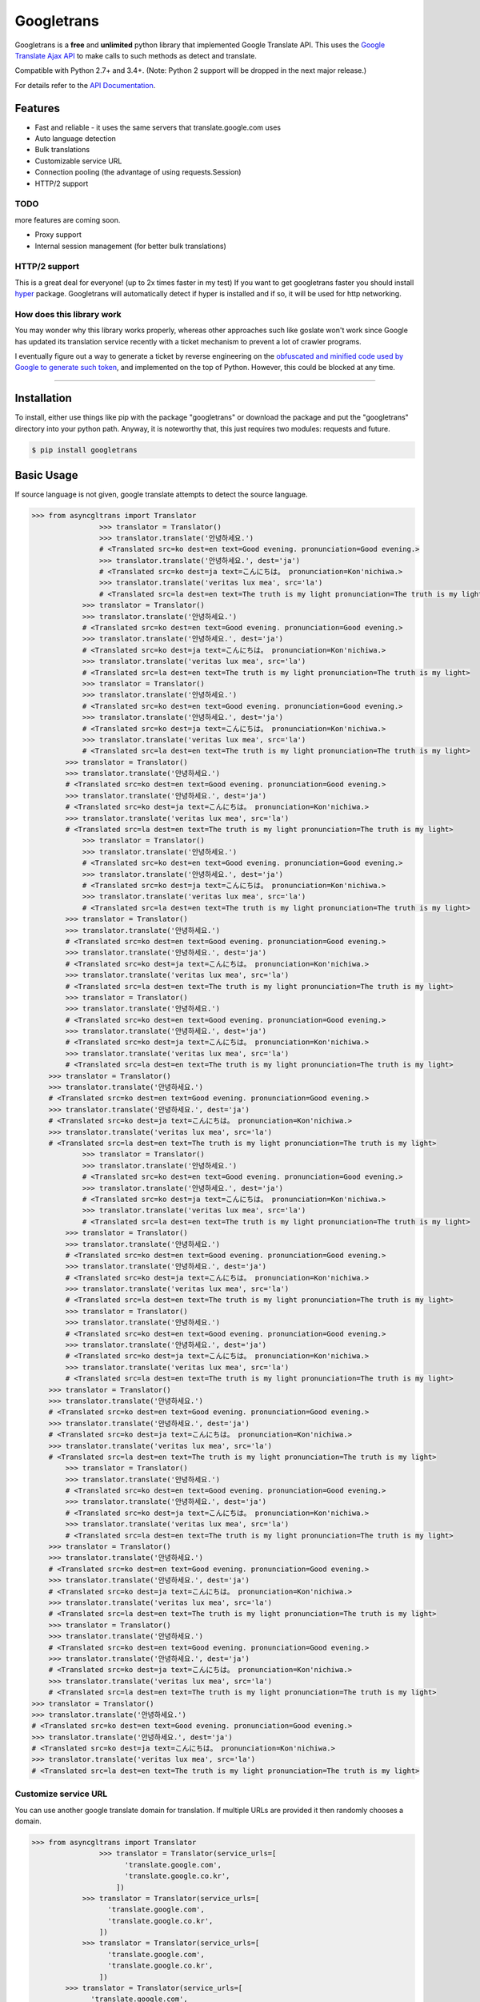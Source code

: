 Googletrans
===========

|GitHub license| |travis status| |Documentation Status| |PyPI version|
|Coverage Status| |Code Climate|

Googletrans is a **free** and **unlimited** python library that
implemented Google Translate API. This uses the `Google Translate Ajax
API <https://translate.google.com>`__ to make calls to such methods as
detect and translate.

Compatible with Python 2.7+ and 3.4+. (Note: Python 2 support will be dropped in the
next major release.)

For details refer to the `API
Documentation <https://py-googletrans.readthedocs.io/en/latest>`__.

Features
--------

-  Fast and reliable - it uses the same servers that
   translate.google.com uses
-  Auto language detection
-  Bulk translations
-  Customizable service URL
-  Connection pooling (the advantage of using requests.Session)
-  HTTP/2 support

TODO
~~~~

more features are coming soon.

-  Proxy support
-  Internal session management (for better bulk translations)

HTTP/2 support
~~~~~~~~~~~~~~

This is a great deal for everyone! (up to 2x times faster in my test) If
you want to get googletrans faster you should install
`hyper <https://github.com/Lukasa/hyper>`__ package. Googletrans will
automatically detect if hyper is installed and if so, it will be used
for http networking.

How does this library work
~~~~~~~~~~~~~~~~~~~~~~~~~~

You may wonder why this library works properly, whereas other
approaches such like goslate won't work since Google has updated its
translation service recently with a ticket mechanism to prevent a lot of
crawler programs.

I eventually figure out a way to generate a ticket by reverse
engineering on the `obfuscated and minified code used by Google to
generate such
token <https://translate.google.com/translate/releases/twsfe_w_20170306_RC00/r/js/desktop_module_main.js>`__,
and implemented on the top of Python. However, this could be blocked at
any time.

--------------

Installation
------------

To install, either use things like pip with the package "googletrans"
or download the package and put the "googletrans" directory into your
python path. Anyway, it is noteworthy that, this just requires two
modules: requests and future.

.. code:: bash

    $ pip install googletrans

Basic Usage
-----------

If source language is not given, google translate attempts to detect the
source language.

.. code:: python

    >>> from asyncgltrans import Translator
                    >>> translator = Translator()
                    >>> translator.translate('안녕하세요.')
                    # <Translated src=ko dest=en text=Good evening. pronunciation=Good evening.>
                    >>> translator.translate('안녕하세요.', dest='ja')
                    # <Translated src=ko dest=ja text=こんにちは。 pronunciation=Kon'nichiwa.>
                    >>> translator.translate('veritas lux mea', src='la')
                    # <Translated src=la dest=en text=The truth is my light pronunciation=The truth is my light>
                >>> translator = Translator()
                >>> translator.translate('안녕하세요.')
                # <Translated src=ko dest=en text=Good evening. pronunciation=Good evening.>
                >>> translator.translate('안녕하세요.', dest='ja')
                # <Translated src=ko dest=ja text=こんにちは。 pronunciation=Kon'nichiwa.>
                >>> translator.translate('veritas lux mea', src='la')
                # <Translated src=la dest=en text=The truth is my light pronunciation=The truth is my light>
                >>> translator = Translator()
                >>> translator.translate('안녕하세요.')
                # <Translated src=ko dest=en text=Good evening. pronunciation=Good evening.>
                >>> translator.translate('안녕하세요.', dest='ja')
                # <Translated src=ko dest=ja text=こんにちは。 pronunciation=Kon'nichiwa.>
                >>> translator.translate('veritas lux mea', src='la')
                # <Translated src=la dest=en text=The truth is my light pronunciation=The truth is my light>
            >>> translator = Translator()
            >>> translator.translate('안녕하세요.')
            # <Translated src=ko dest=en text=Good evening. pronunciation=Good evening.>
            >>> translator.translate('안녕하세요.', dest='ja')
            # <Translated src=ko dest=ja text=こんにちは。 pronunciation=Kon'nichiwa.>
            >>> translator.translate('veritas lux mea', src='la')
            # <Translated src=la dest=en text=The truth is my light pronunciation=The truth is my light>
                >>> translator = Translator()
                >>> translator.translate('안녕하세요.')
                # <Translated src=ko dest=en text=Good evening. pronunciation=Good evening.>
                >>> translator.translate('안녕하세요.', dest='ja')
                # <Translated src=ko dest=ja text=こんにちは。 pronunciation=Kon'nichiwa.>
                >>> translator.translate('veritas lux mea', src='la')
                # <Translated src=la dest=en text=The truth is my light pronunciation=The truth is my light>
            >>> translator = Translator()
            >>> translator.translate('안녕하세요.')
            # <Translated src=ko dest=en text=Good evening. pronunciation=Good evening.>
            >>> translator.translate('안녕하세요.', dest='ja')
            # <Translated src=ko dest=ja text=こんにちは。 pronunciation=Kon'nichiwa.>
            >>> translator.translate('veritas lux mea', src='la')
            # <Translated src=la dest=en text=The truth is my light pronunciation=The truth is my light>
            >>> translator = Translator()
            >>> translator.translate('안녕하세요.')
            # <Translated src=ko dest=en text=Good evening. pronunciation=Good evening.>
            >>> translator.translate('안녕하세요.', dest='ja')
            # <Translated src=ko dest=ja text=こんにちは。 pronunciation=Kon'nichiwa.>
            >>> translator.translate('veritas lux mea', src='la')
            # <Translated src=la dest=en text=The truth is my light pronunciation=The truth is my light>
        >>> translator = Translator()
        >>> translator.translate('안녕하세요.')
        # <Translated src=ko dest=en text=Good evening. pronunciation=Good evening.>
        >>> translator.translate('안녕하세요.', dest='ja')
        # <Translated src=ko dest=ja text=こんにちは。 pronunciation=Kon'nichiwa.>
        >>> translator.translate('veritas lux mea', src='la')
        # <Translated src=la dest=en text=The truth is my light pronunciation=The truth is my light>
                >>> translator = Translator()
                >>> translator.translate('안녕하세요.')
                # <Translated src=ko dest=en text=Good evening. pronunciation=Good evening.>
                >>> translator.translate('안녕하세요.', dest='ja')
                # <Translated src=ko dest=ja text=こんにちは。 pronunciation=Kon'nichiwa.>
                >>> translator.translate('veritas lux mea', src='la')
                # <Translated src=la dest=en text=The truth is my light pronunciation=The truth is my light>
            >>> translator = Translator()
            >>> translator.translate('안녕하세요.')
            # <Translated src=ko dest=en text=Good evening. pronunciation=Good evening.>
            >>> translator.translate('안녕하세요.', dest='ja')
            # <Translated src=ko dest=ja text=こんにちは。 pronunciation=Kon'nichiwa.>
            >>> translator.translate('veritas lux mea', src='la')
            # <Translated src=la dest=en text=The truth is my light pronunciation=The truth is my light>
            >>> translator = Translator()
            >>> translator.translate('안녕하세요.')
            # <Translated src=ko dest=en text=Good evening. pronunciation=Good evening.>
            >>> translator.translate('안녕하세요.', dest='ja')
            # <Translated src=ko dest=ja text=こんにちは。 pronunciation=Kon'nichiwa.>
            >>> translator.translate('veritas lux mea', src='la')
            # <Translated src=la dest=en text=The truth is my light pronunciation=The truth is my light>
        >>> translator = Translator()
        >>> translator.translate('안녕하세요.')
        # <Translated src=ko dest=en text=Good evening. pronunciation=Good evening.>
        >>> translator.translate('안녕하세요.', dest='ja')
        # <Translated src=ko dest=ja text=こんにちは。 pronunciation=Kon'nichiwa.>
        >>> translator.translate('veritas lux mea', src='la')
        # <Translated src=la dest=en text=The truth is my light pronunciation=The truth is my light>
            >>> translator = Translator()
            >>> translator.translate('안녕하세요.')
            # <Translated src=ko dest=en text=Good evening. pronunciation=Good evening.>
            >>> translator.translate('안녕하세요.', dest='ja')
            # <Translated src=ko dest=ja text=こんにちは。 pronunciation=Kon'nichiwa.>
            >>> translator.translate('veritas lux mea', src='la')
            # <Translated src=la dest=en text=The truth is my light pronunciation=The truth is my light>
        >>> translator = Translator()
        >>> translator.translate('안녕하세요.')
        # <Translated src=ko dest=en text=Good evening. pronunciation=Good evening.>
        >>> translator.translate('안녕하세요.', dest='ja')
        # <Translated src=ko dest=ja text=こんにちは。 pronunciation=Kon'nichiwa.>
        >>> translator.translate('veritas lux mea', src='la')
        # <Translated src=la dest=en text=The truth is my light pronunciation=The truth is my light>
        >>> translator = Translator()
        >>> translator.translate('안녕하세요.')
        # <Translated src=ko dest=en text=Good evening. pronunciation=Good evening.>
        >>> translator.translate('안녕하세요.', dest='ja')
        # <Translated src=ko dest=ja text=こんにちは。 pronunciation=Kon'nichiwa.>
        >>> translator.translate('veritas lux mea', src='la')
        # <Translated src=la dest=en text=The truth is my light pronunciation=The truth is my light>
    >>> translator = Translator()
    >>> translator.translate('안녕하세요.')
    # <Translated src=ko dest=en text=Good evening. pronunciation=Good evening.>
    >>> translator.translate('안녕하세요.', dest='ja')
    # <Translated src=ko dest=ja text=こんにちは。 pronunciation=Kon'nichiwa.>
    >>> translator.translate('veritas lux mea', src='la')
    # <Translated src=la dest=en text=The truth is my light pronunciation=The truth is my light>

Customize service URL
~~~~~~~~~~~~~~~~~~~~~

You can use another google translate domain for translation. If multiple
URLs are provided it then randomly chooses a domain.

.. code:: python

    >>> from asyncgltrans import Translator
                    >>> translator = Translator(service_urls=[
                          'translate.google.com',
                          'translate.google.co.kr',
                        ])
                >>> translator = Translator(service_urls=[
                      'translate.google.com',
                      'translate.google.co.kr',
                    ])
                >>> translator = Translator(service_urls=[
                      'translate.google.com',
                      'translate.google.co.kr',
                    ])
            >>> translator = Translator(service_urls=[
                  'translate.google.com',
                  'translate.google.co.kr',
                ])
                >>> translator = Translator(service_urls=[
                      'translate.google.com',
                      'translate.google.co.kr',
                    ])
            >>> translator = Translator(service_urls=[
                  'translate.google.com',
                  'translate.google.co.kr',
                ])
            >>> translator = Translator(service_urls=[
                  'translate.google.com',
                  'translate.google.co.kr',
                ])
        >>> translator = Translator(service_urls=[
              'translate.google.com',
              'translate.google.co.kr',
            ])
                >>> translator = Translator(service_urls=[
                      'translate.google.com',
                      'translate.google.co.kr',
                    ])
            >>> translator = Translator(service_urls=[
                  'translate.google.com',
                  'translate.google.co.kr',
                ])
            >>> translator = Translator(service_urls=[
                  'translate.google.com',
                  'translate.google.co.kr',
                ])
        >>> translator = Translator(service_urls=[
              'translate.google.com',
              'translate.google.co.kr',
            ])
            >>> translator = Translator(service_urls=[
                  'translate.google.com',
                  'translate.google.co.kr',
                ])
        >>> translator = Translator(service_urls=[
              'translate.google.com',
              'translate.google.co.kr',
            ])
        >>> translator = Translator(service_urls=[
              'translate.google.com',
              'translate.google.co.kr',
            ])
    >>> translator = Translator(service_urls=[
          'translate.google.com',
          'translate.google.co.kr',
        ])

Advanced Usage (Bulk)
~~~~~~~~~~~~~~~~~~~~~

Array can be used to translate a batch of strings in a single method
call and a single HTTP session. The exact same method shown above work
for arrays as well.

.. code:: python

    >>> translations = translator.translate(['The quick brown fox', 'jumps over', 'the lazy dog'], dest='ko')
    >>> for translation in translations:
    ...    print(translation.origin, ' -> ', translation.text)
    # The quick brown fox  ->  빠른 갈색 여우
    # jumps over  ->  이상 점프
    # the lazy dog  ->  게으른 개

Language detection
~~~~~~~~~~~~~~~~~~

The detect method, as its name implies, identifies the language used in
a given sentence.

.. code:: python

    >>> from asyncgltrans import Translator
                    >>> translator = Translator()
                    >>> translator.detect('이 문장은 한글로 쓰여졌습니다.')
                    # <Detected lang=ko confidence=0.27041003>
                    >>> translator.detect('この文章は日本語で書かれました。')
                    # <Detected lang=ja confidence=0.64889508>
                    >>> translator.detect('This sentence is written in English.')
                    # <Detected lang=en confidence=0.22348526>
                    >>> translator.detect('Tiu frazo estas skribita en Esperanto.')
                    # <Detected lang=eo confidence=0.10538048>
                >>> translator = Translator()
                >>> translator.detect('이 문장은 한글로 쓰여졌습니다.')
                # <Detected lang=ko confidence=0.27041003>
                >>> translator.detect('この文章は日本語で書かれました。')
                # <Detected lang=ja confidence=0.64889508>
                >>> translator.detect('This sentence is written in English.')
                # <Detected lang=en confidence=0.22348526>
                >>> translator.detect('Tiu frazo estas skribita en Esperanto.')
                # <Detected lang=eo confidence=0.10538048>
                >>> translator = Translator()
                >>> translator.detect('이 문장은 한글로 쓰여졌습니다.')
                # <Detected lang=ko confidence=0.27041003>
                >>> translator.detect('この文章は日本語で書かれました。')
                # <Detected lang=ja confidence=0.64889508>
                >>> translator.detect('This sentence is written in English.')
                # <Detected lang=en confidence=0.22348526>
                >>> translator.detect('Tiu frazo estas skribita en Esperanto.')
                # <Detected lang=eo confidence=0.10538048>
            >>> translator = Translator()
            >>> translator.detect('이 문장은 한글로 쓰여졌습니다.')
            # <Detected lang=ko confidence=0.27041003>
            >>> translator.detect('この文章は日本語で書かれました。')
            # <Detected lang=ja confidence=0.64889508>
            >>> translator.detect('This sentence is written in English.')
            # <Detected lang=en confidence=0.22348526>
            >>> translator.detect('Tiu frazo estas skribita en Esperanto.')
            # <Detected lang=eo confidence=0.10538048>
                >>> translator = Translator()
                >>> translator.detect('이 문장은 한글로 쓰여졌습니다.')
                # <Detected lang=ko confidence=0.27041003>
                >>> translator.detect('この文章は日本語で書かれました。')
                # <Detected lang=ja confidence=0.64889508>
                >>> translator.detect('This sentence is written in English.')
                # <Detected lang=en confidence=0.22348526>
                >>> translator.detect('Tiu frazo estas skribita en Esperanto.')
                # <Detected lang=eo confidence=0.10538048>
            >>> translator = Translator()
            >>> translator.detect('이 문장은 한글로 쓰여졌습니다.')
            # <Detected lang=ko confidence=0.27041003>
            >>> translator.detect('この文章は日本語で書かれました。')
            # <Detected lang=ja confidence=0.64889508>
            >>> translator.detect('This sentence is written in English.')
            # <Detected lang=en confidence=0.22348526>
            >>> translator.detect('Tiu frazo estas skribita en Esperanto.')
            # <Detected lang=eo confidence=0.10538048>
            >>> translator = Translator()
            >>> translator.detect('이 문장은 한글로 쓰여졌습니다.')
            # <Detected lang=ko confidence=0.27041003>
            >>> translator.detect('この文章は日本語で書かれました。')
            # <Detected lang=ja confidence=0.64889508>
            >>> translator.detect('This sentence is written in English.')
            # <Detected lang=en confidence=0.22348526>
            >>> translator.detect('Tiu frazo estas skribita en Esperanto.')
            # <Detected lang=eo confidence=0.10538048>
        >>> translator = Translator()
        >>> translator.detect('이 문장은 한글로 쓰여졌습니다.')
        # <Detected lang=ko confidence=0.27041003>
        >>> translator.detect('この文章は日本語で書かれました。')
        # <Detected lang=ja confidence=0.64889508>
        >>> translator.detect('This sentence is written in English.')
        # <Detected lang=en confidence=0.22348526>
        >>> translator.detect('Tiu frazo estas skribita en Esperanto.')
        # <Detected lang=eo confidence=0.10538048>
                >>> translator = Translator()
                >>> translator.detect('이 문장은 한글로 쓰여졌습니다.')
                # <Detected lang=ko confidence=0.27041003>
                >>> translator.detect('この文章は日本語で書かれました。')
                # <Detected lang=ja confidence=0.64889508>
                >>> translator.detect('This sentence is written in English.')
                # <Detected lang=en confidence=0.22348526>
                >>> translator.detect('Tiu frazo estas skribita en Esperanto.')
                # <Detected lang=eo confidence=0.10538048>
            >>> translator = Translator()
            >>> translator.detect('이 문장은 한글로 쓰여졌습니다.')
            # <Detected lang=ko confidence=0.27041003>
            >>> translator.detect('この文章は日本語で書かれました。')
            # <Detected lang=ja confidence=0.64889508>
            >>> translator.detect('This sentence is written in English.')
            # <Detected lang=en confidence=0.22348526>
            >>> translator.detect('Tiu frazo estas skribita en Esperanto.')
            # <Detected lang=eo confidence=0.10538048>
            >>> translator = Translator()
            >>> translator.detect('이 문장은 한글로 쓰여졌습니다.')
            # <Detected lang=ko confidence=0.27041003>
            >>> translator.detect('この文章は日本語で書かれました。')
            # <Detected lang=ja confidence=0.64889508>
            >>> translator.detect('This sentence is written in English.')
            # <Detected lang=en confidence=0.22348526>
            >>> translator.detect('Tiu frazo estas skribita en Esperanto.')
            # <Detected lang=eo confidence=0.10538048>
        >>> translator = Translator()
        >>> translator.detect('이 문장은 한글로 쓰여졌습니다.')
        # <Detected lang=ko confidence=0.27041003>
        >>> translator.detect('この文章は日本語で書かれました。')
        # <Detected lang=ja confidence=0.64889508>
        >>> translator.detect('This sentence is written in English.')
        # <Detected lang=en confidence=0.22348526>
        >>> translator.detect('Tiu frazo estas skribita en Esperanto.')
        # <Detected lang=eo confidence=0.10538048>
            >>> translator = Translator()
            >>> translator.detect('이 문장은 한글로 쓰여졌습니다.')
            # <Detected lang=ko confidence=0.27041003>
            >>> translator.detect('この文章は日本語で書かれました。')
            # <Detected lang=ja confidence=0.64889508>
            >>> translator.detect('This sentence is written in English.')
            # <Detected lang=en confidence=0.22348526>
            >>> translator.detect('Tiu frazo estas skribita en Esperanto.')
            # <Detected lang=eo confidence=0.10538048>
        >>> translator = Translator()
        >>> translator.detect('이 문장은 한글로 쓰여졌습니다.')
        # <Detected lang=ko confidence=0.27041003>
        >>> translator.detect('この文章は日本語で書かれました。')
        # <Detected lang=ja confidence=0.64889508>
        >>> translator.detect('This sentence is written in English.')
        # <Detected lang=en confidence=0.22348526>
        >>> translator.detect('Tiu frazo estas skribita en Esperanto.')
        # <Detected lang=eo confidence=0.10538048>
        >>> translator = Translator()
        >>> translator.detect('이 문장은 한글로 쓰여졌습니다.')
        # <Detected lang=ko confidence=0.27041003>
        >>> translator.detect('この文章は日本語で書かれました。')
        # <Detected lang=ja confidence=0.64889508>
        >>> translator.detect('This sentence is written in English.')
        # <Detected lang=en confidence=0.22348526>
        >>> translator.detect('Tiu frazo estas skribita en Esperanto.')
        # <Detected lang=eo confidence=0.10538048>
    >>> translator = Translator()
    >>> translator.detect('이 문장은 한글로 쓰여졌습니다.')
    # <Detected lang=ko confidence=0.27041003>
    >>> translator.detect('この文章は日本語で書かれました。')
    # <Detected lang=ja confidence=0.64889508>
    >>> translator.detect('This sentence is written in English.')
    # <Detected lang=en confidence=0.22348526>
    >>> translator.detect('Tiu frazo estas skribita en Esperanto.')
    # <Detected lang=eo confidence=0.10538048>

GoogleTrans as a command line application
-----------------------------------------

.. code:: bash

    $ translate -h
    usage: translate [-h] [-d DEST] [-s SRC] [-c] text

    Python Google Translator as a command-line tool

    positional arguments:
      text                  The text you want to translate.

    optional arguments:
      -h, --help            show this help message and exit
      -d DEST, --dest DEST  The destination language you want to translate.
                            (Default: en)
      -s SRC, --src SRC     The source language you want to translate. (Default:
                            auto)
      -c, --detect

    $ translate "veritas lux mea" -s la -d en
    [veritas] veritas lux mea
        ->
    [en] The truth is my light
    [pron.] The truth is my light

    $ translate -c "안녕하세요."
    [ko, 1] 안녕하세요.

--------------

Note on library usage
---------------------

DISCLAIMER: this is an unofficial library using the web API of translate.google.com
and also is not associated with Google.

-  **The maximum character limit on a single text is 15k.**

-  Due to limitations of the web version of google translate, this API
   does not guarantee that the library would work properly at all times
   (so please use this library if you don't care about stability).

-  **Important:** If you want to use a stable API, I highly recommend you to use
   `Google's official translate
   API <https://cloud.google.com/translate/docs>`__.

-  If you get HTTP 5xx error or errors like #6, it's probably because
   Google has banned your client IP address.

--------------

Versioning
----------

This library follows `Semantic Versioning <http://semver.org/>`__ from
v2.0.0. Any release versioned 0.x.y is subject to backwards incompatible
changes at any time.

Submitting a Pull Request
-------------------------

Contributions to this library are always welcome and highly encouraged
:)

1. Fork this project.
2. Create a topic branch.
3. Implement your feature or bug fix.
4. Run ``pytest``.
5. Add a test for yout feature or bug fix.
6. Run step 4 again. If your changes are not 100% covered, go back to
   step 5.
7. Commit and push your changes.
8. Submit a pull request.

--------------

License
-------

Googletrans is licensed under the MIT License. The terms are as
follows:

::

    The MIT License (MIT)

    Copyright (c) 2015 SuHun Han

    Permission is hereby granted, free of charge, to any person obtaining a copy
    of this software and associated documentation files (the "Software"), to deal
    in the Software without restriction, including without limitation the rights
    to use, copy, modify, merge, publish, distribute, sublicense, and/or sell
    copies of the Software, and to permit persons to whom the Software is
    furnished to do so, subject to the following conditions:

    The above copyright notice and this permission notice shall be included in all
    copies or substantial portions of the Software.

    THE SOFTWARE IS PROVIDED "AS IS", WITHOUT WARRANTY OF ANY KIND, EXPRESS OR
    IMPLIED, INCLUDING BUT NOT LIMITED TO THE WARRANTIES OF MERCHANTABILITY,
    FITNESS FOR A PARTICULAR PURPOSE AND NONINFRINGEMENT. IN NO EVENT SHALL THE
    AUTHORS OR COPYRIGHT HOLDERS BE LIABLE FOR ANY CLAIM, DAMAGES OR OTHER
    LIABILITY, WHETHER IN AN ACTION OF CONTRACT, TORT OR OTHERWISE, ARISING FROM,
    OUT OF OR IN CONNECTION WITH THE SOFTWARE OR THE USE OR OTHER DEALINGS IN THE
    SOFTWARE.

.. |GitHub license| image:: https://img.shields.io/github/license/mashape/apistatus.svg
   :target: http://opensource.org/licenses/MIT
.. |travis status| image:: https://travis-ci.org/ssut/py-googletrans.svg?branch=master
   :target: https://travis-ci.org/ssut/py-googletrans
.. |Documentation Status| image:: https://readthedocs.org/projects/py-googletrans/badge/?version=latest
   :target: https://readthedocs.org/projects/py-googletrans/?badge=latest
.. |PyPI version| image:: https://badge.fury.io/py/googletrans.svg
   :target: http://badge.fury.io/py/googletrans
.. |Coverage Status| image:: https://coveralls.io/repos/github/ssut/py-googletrans/badge.svg
   :target: https://coveralls.io/github/ssut/py-googletrans
.. |Code Climate| image:: https://codeclimate.com/github/ssut/py-googletrans/badges/gpa.svg
   :target: https://codeclimate.com/github/ssut/py-googletrans
